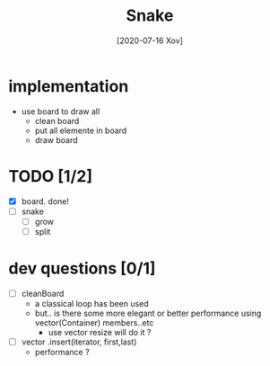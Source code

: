 #+TITLE: Snake
#+DATE: [2020-07-16 Xov]

* implementation
  - use board to draw all
    - clean board
    - put all elemente in board
    - draw board

* TODO [1/2]
  - [X] board. done!
  - [ ] snake
    - [ ] grow
    - [ ] split

* dev questions [0/1]
  - [ ] cleanBoard
    - a classical loop has been used
    - but.. is there some more elegant or better performance using vector(Container) members..etc
      - use vector resize  will do it ?
  - [ ] vector .insert(iterator, first,last)
    - performance ?
        
